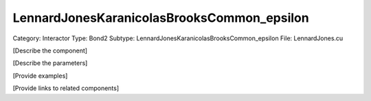 LennardJonesKaranicolasBrooksCommon_epsilon
--------------------------------------------

Category: Interactor
Type: Bond2
Subtype: LennardJonesKaranicolasBrooksCommon_epsilon
File: LennardJones.cu

[Describe the component]

[Describe the parameters]

[Provide examples]

[Provide links to related components]